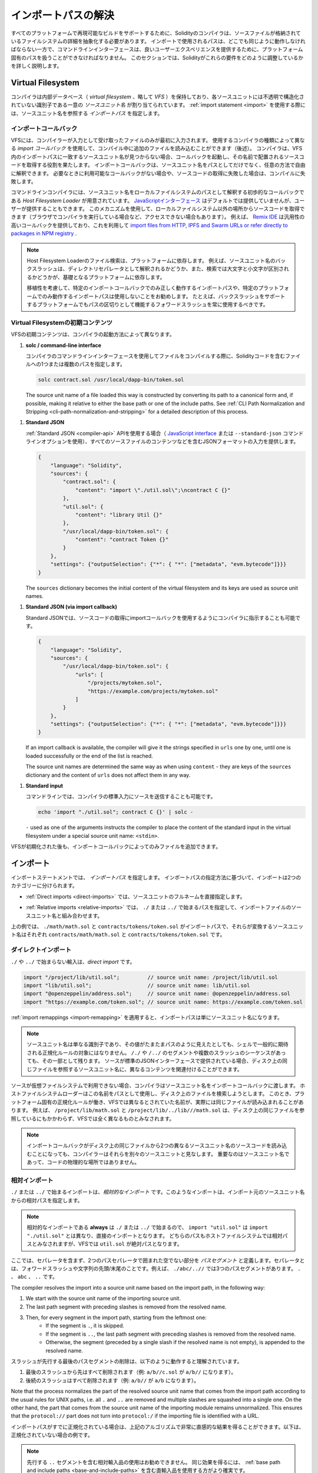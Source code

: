 .. _path-resolution:

********************
インポートパスの解決
********************

.. In order to be able to support reproducible builds on all platforms, the Solidity compiler has to
.. abstract away the details of the filesystem where source files are stored.
.. Paths used in imports must work the same way everywhere while the command-line interface must be
.. able to work with platform-specific paths to provide good user experience.
.. This section aims to explain in detail how Solidity reconciles these requirements.

すべてのプラットフォームで再現可能なビルドをサポートするために、Solidityのコンパイラは、ソースファイルが格納されているファイルシステムの詳細を抽象化する必要があります。
インポートで使用されるパスは、どこでも同じように動作しなければならない一方で、コマンドラインインターフェースは、良いユーザーエクスペリエンスを提供するために、プラットフォーム固有のパスを扱うことができなければなりません。
このセクションでは、Solidityがこれらの要件をどのように調整しているかを詳しく説明します。

.. index:: ! virtual filesystem, ! VFS, ! source unit name
.. _virtual-filesystem:

Virtual Filesystem
==================

.. The compiler maintains an internal database (*virtual filesystem* or *VFS* for short) where each
.. source unit is assigned a unique *source unit name* which is an opaque and unstructured identifier.
.. When you use the :ref:`import statement <import>`, you specify an *import path* that references a
.. source unit name.

コンパイラは内部データベース（ *virtual filesystem* 、略して *VFS* ）を保持しており、各ソースユニットには不透明で構造化されていない識別子である一意の *ソースユニット名* が割り当てられています。
:ref:`import statement <import>` を使用する際には、ソースユニット名を参照する *インポートパス* を指定します。

.. index:: ! import callback, ! Host Filesystem Loader
.. _import-callback:

インポートコールバック
----------------------

.. The VFS is initially populated only with files the compiler has received as input.
.. Additional files can be loaded during compilation using an *import callback*, which is different
.. depending on the type of compiler you use (see below).
.. If the compiler does not find any source unit name matching the import path in the VFS, it invokes
.. the callback, which is responsible for obtaining the source code to be placed under that name.
.. An import callback is free to interpret source unit names in an arbitrary way, not just as paths.
.. If there is no callback available when one is needed or if it fails to locate the source code,
.. compilation fails.

VFSには、コンパイラーが入力として受け取ったファイルのみが最初に入力されます。
使用するコンパイラの種類によって異なる *import コールバック* を使用して、コンパイル中に追加のファイルを読み込むことができます（後述）。
コンパイラは、VFS内のインポートパスに一致するソースユニット名が見つからない場合、コールバックを起動し、その名前で配置されるソースコードを取得する役割を果たします。
インポートコールバックは、ソースユニット名をパスとしてだけでなく、任意の方法で自由に解釈できます。
必要なときに利用可能なコールバックがない場合や、ソースコードの取得に失敗した場合は、コンパイルに失敗します。

.. The command-line compiler provides the *Host Filesystem Loader* - a rudimentary callback
.. that interprets a source unit name as a path in the local filesystem.
.. The `JavaScript interface <https://github.com/ethereum/solc-js>`_ does not provide any by default,
.. but one can be provided by the user.
.. This mechanism can be used to obtain source code from locations other then the local filesystem
.. (which may not even be accessible, e.g. when the compiler is running in a browser).
.. For example the `Remix IDE <https://remix.ethereum.org/>`_ provides a versatile callback that
.. lets you `import files from HTTP, IPFS and Swarm URLs or refer directly to packages in NPM registry
.. <https://remix-ide.readthedocs.io/en/latest/import.html>`_.

コマンドラインコンパイラには、ソースユニット名をローカルファイルシステムのパスとして解釈する初歩的なコールバックである *Host Filesystem Loader* が用意されています。
`JavaScriptインターフェース <https://github.com/ethereum/solc-js>`_ はデフォルトでは提供していませんが、ユーザーが提供することもできます。
このメカニズムを使用して、ローカルファイルシステム以外の場所からソースコードを取得できます（ブラウザでコンパイラを実行している場合など、アクセスできない場合もあります）。
例えば、 `Remix IDE <https://remix.ethereum.org/>`_ は汎用性の高いコールバックを提供しており、これを利用して `import files from HTTP, IPFS and Swarm URLs or refer directly to packages in NPM registry <https://remix-ide.readthedocs.io/en/latest/import.html>`_ .

.. .. note::

..     Host Filesystem Loader's file lookup is platform-dependent.
..     For example backslashes in a source unit name can be interpreted as directory separators or not
..     and the lookup can be case-sensitive or not, depending on the underlying platform.

..     For portability it is recommended to avoid using import paths that will work correctly only
..     with a specific import callback or only on one platform.
..     For example you should always use forward slashes since they work as path separators also on
..     platforms that support backslashes.

.. note::

    Host Filesystem Loaderのファイル検索は、プラットフォームに依存します。     例えば、ソースユニット名のバックスラッシュは、ディレクトリセパレータとして解釈されるかどうか、また、検索では大文字と小文字が区別されるかどうかが、基礎となるプラットフォームに依存します。

    移植性を考慮して、特定のインポートコールバックでのみ正しく動作するインポートパスや、特定のプラットフォームでのみ動作するインポートパスは使用しないことをお勧めします。     たとえば、バックスラッシュをサポートするプラットフォームでもパスの区切りとして機能するフォワードスラッシュを常に使用するべきです。

Virtual Filesystemの初期コンテンツ
----------------------------------

.. The initial content of the VFS depends on how you invoke the compiler:

VFSの初期コンテンツは、コンパイラの起動方法によって異なります。

.. #. **solc / command-line interface**

..    When you compile a file using the command-line interface of the compiler, you provide one or
..    more paths to files containing Solidity code:

#. **solc / command-line interface**

   コンパイラのコマンドラインインターフェースを使用してファイルをコンパイルする際に、Solidityコードを含むファイルへの1つまたは複数のパスを指定します。

   .. code-block:: bash

       solc contract.sol /usr/local/dapp-bin/token.sol

   The source unit name of a file loaded this way is constructed by converting its path to a
   canonical form and, if possible, making it relative to either the base path or one of the
   include paths.
   See :ref:`CLI Path Normalization and Stripping <cli-path-normalization-and-stripping>` for
   a detailed description of this process.

   .. index:: standard JSON

.. #. **Standard JSON**

..    When using the :ref:`Standard JSON <compiler-api>` API (via either the `JavaScript interface
..    <https://github.com/ethereum/solc-js>`_ or the ``--standard-json`` command-line option)
..    you provide input in JSON format, containing, among other things, the content of all your source
..    files:

#. **Standard JSON**

   :ref:`Standard JSON <compiler-api>`  APIを使用する場合（ `JavaScript interface    <https://github.com/ethereum/solc-js>`_ または ``--standard-json`` コマンドラインオプションを使用）、すべてのソースファイルのコンテンツなどを含むJSONフォーマットの入力を提供します。

   .. code-block:: json

       {
           "language": "Solidity",
           "sources": {
               "contract.sol": {
                   "content": "import \"./util.sol\";\ncontract C {}"
               },
               "util.sol": {
                   "content": "library Util {}"
               },
               "/usr/local/dapp-bin/token.sol": {
                   "content": "contract Token {}"
               }
           },
           "settings": {"outputSelection": {"*": { "*": ["metadata", "evm.bytecode"]}}}
       }

   The ``sources`` dictionary becomes the initial content of the virtual filesystem and its keys
   are used as source unit names.

.. _initial-vfs-content-standard-json-with-import-callback:

.. #. **Standard JSON (via import callback)**

..    With Standard JSON it is also possible to tell the compiler to use the import callback to obtain
..    the source code:

#. **Standard JSON (via import callback)**

   Standard JSONでは、ソースコードの取得にimportコールバックを使用するようにコンパイラに指示することも可能です。

   .. code-block:: json

       {
           "language": "Solidity",
           "sources": {
               "/usr/local/dapp-bin/token.sol": {
                   "urls": [
                       "/projects/mytoken.sol",
                       "https://example.com/projects/mytoken.sol"
                   ]
               }
           },
           "settings": {"outputSelection": {"*": { "*": ["metadata", "evm.bytecode"]}}}
       }

   If an import callback is available, the compiler will give it the strings specified in
   ``urls`` one by one, until one is loaded successfully or the end of the list is reached.

   The source unit names are determined the same way as when using ``content`` - they are keys of
   the ``sources`` dictionary and the content of ``urls`` does not affect them in any way.

   .. index:: standard input, stdin, <stdin>

.. #. **Standard input**

..    On the command line it is also possible to provide the source by sending it to compiler's
..    standard input:

#. **Standard input**

   コマンドラインでは、コンパイラの標準入力にソースを送信することも可能です。

   .. code-block:: bash

       echo 'import "./util.sol"; contract C {}' | solc -

   ``-`` used as one of the arguments instructs the compiler to place the content of the standard
   input in the virtual filesystem under a special source unit name: ``<stdin>``.

.. Once the VFS is initialized, additional files can still be added to it only through the import
.. callback.

VFSが初期化された後も、インポートコールバックによってのみファイルを追加できます。

.. index:: ! import; path

インポート
==========

.. The import statement specifies an *import path*.
.. Based on how the import path is specified, we can divide imports into two categories:

インポートステートメントでは、 *インポートパス* を指定します。
インポートパスの指定方法に基づいて、インポートは2つのカテゴリーに分けられます。

.. - :ref:`Direct imports <direct-imports>`, where you specify the full source unit name directly.

- :ref:`Direct imports <direct-imports>` では、ソースユニットのフルネームを直接指定します。

.. - :ref:`Relative imports <relative-imports>`, where you specify a path starting with ``./`` or ``../``
..   to be combined with the source unit name of the importing file.

- :ref:`Relative imports <relative-imports>` では、 ``./`` または ``../`` で始まるパスを指定して、インポートファイルのソースユニット名と組み合わせます。

.. code-block:: solidity
    :caption: contracts/contract.sol

    import "./math/math.sol";
    import "contracts/tokens/token.sol";

.. In the above ``./math/math.sol`` and ``contracts/tokens/token.sol`` are import paths while the
.. source unit names they translate to are ``contracts/math/math.sol`` and ``contracts/tokens/token.sol``
.. respectively.

上の例では、 ``./math/math.sol`` と ``contracts/tokens/token.sol`` がインポートパスで、それらが変換するソースユニット名はそれぞれ ``contracts/math/math.sol`` と ``contracts/tokens/token.sol`` です。

.. index:: ! direct import, import; direct
.. _direct-imports:

.. Direct Imports

ダイレクトインポート
--------------------

.. An import that does not start with ``./`` or ``../`` is a *direct import*.

``./`` や ``../`` で始まらない輸入は、*direct import* です。

.. code-block:: solidity

    import "/project/lib/util.sol";         // source unit name: /project/lib/util.sol
    import "lib/util.sol";                  // source unit name: lib/util.sol
    import "@openzeppelin/address.sol";     // source unit name: @openzeppelin/address.sol
    import "https://example.com/token.sol"; // source unit name: https://example.com/token.sol

.. After applying any :ref:`import remappings <import-remapping>` the import path simply becomes the
.. source unit name.

:ref:`import remappings <import-remapping>` を適用すると、インポートパスは単にソースユニット名になります。

.. .. note::

..     A source unit name is just an identifier and even if its value happens to look like a path, it
..     is not subject to the normalization rules you would typically expect in a shell.
..     Any ``/./`` or ``/../`` segments or sequences of multiple slashes remain a part of it.
..     When the source is provided via Standard JSON interface it is entirely possible to associate
..     different content with source unit names that would refer to the same file on disk.

.. note::

    ソースユニット名は単なる識別子であり、その値がたまたまパスのように見えたとしても、シェルで一般的に期待される正規化ルールの対象にはなりません。      ``/./`` や ``/../`` のセグメントや複数のスラッシュのシーケンスがあっても、その一部として残ります。     ソースが標準のJSONインターフェースで提供されている場合、ディスク上の同じファイルを参照するソースユニット名に、異なるコンテンツを関連付けることができます。

.. When the source is not available in the virtual filesystem, the compiler passes the source unit name
.. to the import callback.
.. The Host Filesystem Loader will attempt to use it as a path and look up the file on disk.
.. At this point the platform-specific normalization rules kick in and names that were considered
.. different in the VFS may actually result in the same file being loaded.
.. For example ``/project/lib/math.sol`` and ``/project/lib/../lib///math.sol`` are considered
.. completely different in the VFS even though they refer to the same file on disk.

ソースが仮想ファイルシステムで利用できない場合、コンパイラはソースユニット名をインポートコールバックに渡します。
ホストファイルシステムローダーはこの名前をパスとして使用し、ディスク上のファイルを検索しようとします。
このとき、プラットフォーム固有の正規化ルールが働き、VFSでは異なるとされていた名前が、実際には同じファイルが読み込まれることがあります。
例えば、 ``/project/lib/math.sol`` と ``/project/lib/../lib///math.sol`` は、ディスク上の同じファイルを参照しているにもかかわらず、VFSでは全く異なるものとみなされます。

.. .. note::

..     Even if an import callback ends up loading source code for two different source unit names from
..     the same file on disk, the compiler will still see them as separate source units.
..     It is the source unit name that matters, not the physical location of the code.

.. note::

    インポートコールバックがディスク上の同じファイルから2つの異なるソースユニット名のソースコードを読み込むことになっても、コンパイラーはそれらを別々のソースユニットと見なします。     重要なのはソースユニット名であって、コードの物理的な場所ではありません。

.. index:: ! relative import, ! import; relative
.. _relative-imports:

.. Relative Imports

相対インポート
--------------

.. An import starting with ``./`` or ``../`` is a *relative import*.
.. Such imports specify a path relative to the source unit name of the importing source unit:

``./`` または ``../`` で始まるインポートは、*相対的なインポート* です。このようなインポートは、インポート元のソースユニット名からの相対パスを指定します。

.. code-block:: solidity
    :caption: /project/lib/math.sol

    import "./util.sol" as util;    // source unit name: /project/lib/util.sol
    import "../token.sol" as token; // source unit name: /project/token.sol

.. code-block:: solidity
    :caption: lib/math.sol

    import "./util.sol" as util;    // source unit name: lib/util.sol
    import "../token.sol" as token; // source unit name: token.sol

.. .. note::

..     Relative imports **always** start with ``./`` or ``../`` so ``import "util.sol"``, unlike
..     ``import "./util.sol"``, is a direct import.
..     While both paths would be considered relative in the host filesystem, ``util.sol`` is actually
..     absolute in the VFS.

.. note::

    相対的なインポートである **always** は ``./`` または ``../`` で始まるので、 ``import "util.sol"`` は ``import "./util.sol"`` とは異なり、直接のインポートとなります。     どちらのパスもホストファイルシステムでは相対パスとみなされますが、VFSでは ``util.sol`` が絶対パスとなります。

.. Let us define a *path segment* as any non-empty part of the path that does not contain a separator
.. and is bounded by two path separators.
.. A separator is a forward slash or the beginning/end of the string.
.. For example in ``./abc/..//`` there are three path segments: ``.``, ``abc`` and ``..``.

ここでは、セパレータを含まず、2つのパスセパレータで囲まれた空でない部分を *パスセグメント* と定義します。セパレータとは、フォワードスラッシュや文字列の先頭/末尾のことです。例えば、 ``./abc/..//`` では3つのパスセグメントがあります。 ``.`` 、 ``abc`` 、 ``..``  です。

The compiler resolves the import into a source unit name based on the import path, in the following way:

#. We start with the source unit name of the importing source unit.
#. The last path segment with preceding slashes is removed from the resolved name.
#. Then, for every segment in the import path, starting from the leftmost one:
    - If the segment is ``.``, it is skipped.
    - If the segment is ``..``, the last path segment with preceding slashes is removed from the resolved name.
    - Otherwise, the segment (preceded by a single slash if the resolved name is not empty), is appended to the resolved name.

.. The removal of the last path segment with preceding slashes is understood to
.. work as follows:

スラッシュが先行する最後のパスセグメントの削除は、以下のように動作すると理解されています。

.. 1. Everything past the last slash is removed (i.e. ``a/b//c.sol`` becomes ``a/b//``).
.. 2. All trailing slashes are removed (i.e. ``a/b//`` becomes ``a/b``).

1. 最後のスラッシュから先はすべて削除されます（例:  ``a/b//c.sol`` が ``a/b//`` になります）。
2. 後続のスラッシュはすべて削除されます（例:  ``a/b//`` が ``a/b`` になります）。

Note that the process normalizes the part of the resolved source unit name that comes from the import path according
to the usual rules for UNIX paths, i.e. all ``.`` and ``..`` are removed and multiple slashes are
squashed into a single one.
On the other hand, the part that comes from the source unit name of the importing module remains unnormalized.
This ensures that the ``protocol://`` part does not turn into ``protocol:/`` if the importing file
is identified with a URL.

.. If your import paths are already normalized, you can expect the above algorithm to produce very
.. intuitive results.
.. Here are some examples of what you can expect if they are not:

インポートパスがすでに正規化されている場合は、上記のアルゴリズムで非常に直感的な結果を得ることができます。以下は、正規化されていない場合の例です。

.. code-block:: solidity
    :caption: lib/src/../contract.sol

    import "./util/./util.sol";         // source unit name: lib/src/../util/util.sol
    import "./util//util.sol";          // source unit name: lib/src/../util/util.sol
    import "../util/../array/util.sol"; // source unit name: lib/src/array/util.sol
    import "../.././../util.sol";       // source unit name: util.sol
    import "../../.././../util.sol";    // source unit name: util.sol

.. .. note::

..     The use of relative imports containing leading ``..`` segments is not recommended.
..     The same effect can be achieved in a more reliable way by using direct imports with
..     :ref:`base path and include paths <base-and-include-paths>`.

.. note::

    先行する ``..`` セグメントを含む相対輸入品の使用はお勧めできません。     同じ効果を得るには、 :ref:`base path and include paths <base-and-include-paths>` を含む直輸入品を使用する方がより確実です。

.. index:: ! base path, ! --base-path, ! include paths, ! --include-path
.. _base-and-include-paths:

.. Base Path and Include Paths

ベースパスとインクルードパス
============================

.. The base path and include paths represent directories that the Host Filesystem Loader will load files from.
.. When a source unit name is passed to the loader, it prepends the base path to it and performs a
.. filesystem lookup.
.. If the lookup does not succeed, the same is done with all directories on the include path list.

ベースパスとインクルードパスは、ホストファイルシステムローダがファイルをロードするディレクトリを表します。ローダーにソースユニット名が渡されると、その前にベースパスが付けられ、ファイルシステムのルックアップが行われます。ルックアップが成功しない場合は、インクルードパスリスト上のすべてのディレクトリに対して同様の処理を行います。

.. It is recommended to set the base path to the root directory of your project and use include paths to
.. specify additional locations that may contain libraries your project depends on.
.. This lets you import from these libraries in a uniform way, no matter where they are located in the
.. filesystem relative to your project.
.. For example, if you use npm to install packages and your contract imports
.. ``@openzeppelin/contracts/utils/Strings.sol``, you can use these options to tell the compiler that
.. the library can be found in one of the npm package directories:

ベースパスをプロジェクトのルートディレクトリに設定し、インクルードパスを使って、プロジェクトが依存するライブラリを含む追加の場所を指定することをお勧めします。
これにより、プロジェクトのファイルシステム上の位置にかかわらず、これらのライブラリから統一的にインポートできます。
例えば、npmを使用してパッケージをインストールし、コントラクトが ``@openzeppelin/contracts/utils/Strings.sol`` をインポートする場合、これらのオプションを使用して、npmパッケージディレクトリのいずれかにライブラリが存在することをコンパイラに伝えることができます。

.. code-block:: bash

    solc contract.sol \
        --base-path . \
        --include-path node_modules/ \
        --include-path /usr/local/lib/node_modules/

.. Your contract will compile (with the same exact metadata) no matter whether you install the library
.. in the local or global package directory or even directly under your project root.

ライブラリをローカルパッケージディレクトリやグローバルパッケージディレクトリにインストールしても、あるいはプロジェクトルートの直下にインストールしても、コントラクトは（同じメタデータで）コンパイルされます。

.. By default the base path is empty, which leaves the source unit name unchanged.
.. When the source unit name is a relative path, this results in the file being looked up in the
.. directory the compiler has been invoked from.
.. It is also the only value that results in absolute paths in source unit names being actually
.. interpreted as absolute paths on disk.
.. If the base path itself is relative, it is interpreted as relative to the current working directory
.. of the compiler.

デフォルトでは、ベースパスは空で、ソースユニット名は変更されません。ソースユニット名が相対パスの場合、コンパイラを起動したディレクトリでファイルが検索されます。また、ソースユニット名の絶対パスが実際にディスク上の絶対パスとして解釈される唯一の値です。ベースパスが相対パスの場合は、コンパイラの現在の作業ディレクトリからの相対パスとして解釈されます。

.. .. note::

..     Include paths cannot have empty values and must be used together with a non-empty base path.

.. note::

    インクルードパスは空の値を持つことはできず、空ではないベースパスと一緒に使用する必要があります。

.. .. note::

..     Include paths and base path can overlap as long as it does not make import resolution ambiguous.
..     For example, you can specify a directory inside base path as an include directory or have an
..     include directory that is a subdirectory of another include directory.
..     The compiler will only issue an error if the source unit name passed to the Host Filesystem
..     Loader represents an existing path when combined with multiple include paths or an include path
..     and base path.

.. note::

    インクルードパスとベースパスは、インポートの解決を曖昧にしない限り、重なっても構いません。
    例えば、ベースパス内のディレクトリをインクルードディレクトリとして指定したり、別のインクルードディレクトリのサブディレクトリであるインクルードディレクトリを持つことができます。
    ホストファイルシステムローダーに渡されたソースユニット名が、複数のインクルードパスまたはインクルードパスとベースパスの組み合わせで既存のパスを表している場合にのみ、コンパイラはエラーを発行します。

.. _cli-path-normalization-and-stripping:

CLI Path Normalization and Stripping
------------------------------------

.. On the command line the compiler behaves just as you would expect from any other program:
.. it accepts paths in a format native to the platform and relative paths are relative to the current
.. working directory.
.. The source unit names assigned to files whose paths are specified on the command line, however,
.. should not change just because the project is being compiled on a different platform or because the
.. compiler happens to have been invoked from a different directory.
.. To achieve this, paths to source files coming from the command line must be converted to a canonical
.. form, and, if possible, made relative to the base path or one of the include paths.

コマンドラインでは、コンパイラは他のプログラムと同じように動作します。プラットフォームに固有の形式でパスを受け取り、相対パスは現在の作業ディレクトリからの相対パスです。しかし、コマンドラインでパスが指定されたファイルに割り当てられたソースユニット名は、プロジェクトが別のプラットフォームでコンパイルされていたり、コンパイラが別のディレクトリから起動されていたりしても、変更されるべきではありません。そのためには、コマンドラインで指定されたソースファイルのパスを正規の形式に変換し、可能であればベースパスまたはインクルードパスからの相対パスにする必要があります。

.. The normalization rules are as follows:

正規化のルールは以下の通りです。

.. - If a path is relative, it is made absolute by prepending the current working directory to it.

- パスが相対パスの場合は、カレントワーキングディレクトリを先頭に置くことで絶対パスになります。

.. - Internal ``.`` and ``..`` segments are collapsed.

- 内部の ``.`` と ``..`` のセグメントは折りたたまれています。

.. - Platform-specific path separators are replaced with forward slashes.

- プラットフォーム固有のパスセパレータは、フォワードスラッシュに置き換えられます。

.. - Sequences of multiple consecutive path separators are squashed into a single separator (unless
..   they are the leading slashes of an `UNC path <https://en.wikipedia.org/wiki/Path_(computing)#UNC>`_).

- 複数の連続したパスセパレータのシーケンスは、1つのセパレータに潰されます（ `UNC path <https://en.wikipedia.org/wiki/Path_(computing)#UNC>`_ の先頭のスラッシュでない限り）。

.. - If the path includes a root name (e.g. a drive letter on Windows) and the root is the same as the
..   root of the current working directory, the root is replaced with ``/``.

- パスにルート名（Windowsのドライブレターなど）が含まれていて、そのルートが現在の作業ディレクトリのルートと同じ場合は、ルートを ``/`` に置き換えます。

.. - Symbolic links in the path are **not** resolved.

..   - The only exception is the path to the current working directory prepended to relative paths in
..     the process of making them absolute.
..     On some platforms the working directory is reported always with symbolic links resolved so for
..     consistency the compiler resolves them everywhere.

- パスのシンボリックリンクは **not** で解決します。

  - 唯一の例外は、相対パスを絶対パスにする際に、現在の作業ディレクトリへのパスを前置することです。     一部のプラットフォームでは、作業ディレクトリは常にシンボリックリンクが解決された状態で報告されるため、一貫性を保つためにコンパイラはすべての場所でシンボリックリンクを解決します。

.. - The original case of the path is preserved even if the filesystem is case-insensitive but
..   `case-preserving <https://en.wikipedia.org/wiki/Case_preservation>`_ and the actual case on
..   disk is different.

- ファイルシステムでは大文字と小文字を区別しないが、 `case-preserving <https://en.wikipedia.org/wiki/Case_preservation>`_ とディスク上の実際の大文字と小文字が異なる場合でも、パスの元の大文字と小文字は保存される。

.. .. note::

..     There are situations where paths cannot be made platform-independent.
..     For example on Windows the compiler can avoid using drive letters by referring to the root
..     directory of the current drive as ``/`` but drive letters are still necessary for paths leading
..     to other drives.
..     You can avoid such situations by ensuring that all the files are available within a single
..     directory tree on the same drive.

.. note::

    プラットフォームに依存しないパスを作ることができない場合があります。
    例えば、Windowsでは、コンパイラが現在のドライブのルートディレクトリを ``/`` として参照することで、ドライブレターの使用を避けることができますが、他のドライブにつながるパスにはドライブレターが必要です。
    このような状況を回避するには、すべてのファイルが同じドライブ上の単一のディレクトリツリーで利用できるようにする必要があります。

.. After normalization the compiler attempts to make the source file path relative.
.. It tries the base path first and then the include paths in the order they were given.
.. If the base path is empty or not specified, it is treated as if it was equal to the path to the
.. current working directory (with all symbolic links resolved).
.. The result is accepted only if the normalized directory path is the exact prefix of the normalized
.. file path.
.. Otherwise the file path remains absolute.
.. This makes the conversion unambiguous and ensures that the relative path does not start with ``../``.
.. The resulting file path becomes the source unit name.

正規化後、コンパイラはソースファイルのパスを相対化しようとします。
まずベースパスを試し、次にインクルードパスを指定された順に試します。
ベースパスが空であったり、指定されていない場合は、カレントワーキングディレクトリへのパス（すべてのシンボリックリンクが解決されている）と同じであるかのように扱われます。
この結果は、正規化されたディレクトリパスが正規化されたファイルパスの正確なプレフィックスである場合にのみ受け入れられます。
そうでなければ、ファイルパスは絶対的なままです。
これにより、変換が曖昧にならず、相対パスが ``../`` で始まらないことが保証されます。変換後のファイルパスがソースユニット名となります。

.. .. note::

..     The relative path produced by stripping must remain unique within the base path and include paths.
..     For example the compiler will issue an error for the following command if both
..     ``/project/contract.sol`` and ``/lib/contract.sol`` exist:

    .. code-block:: bash

        solc /project/contract.sol --base-path /project --include-path /lib

.. .. note::

..     Prior to version 0.8.8, CLI path stripping was not performed and the only normalization applied
..     was the conversion of path separators.
..     When working with older versions of the compiler it is recommended to invoke the compiler from
..     the base path and to only use relative paths on the command line.

.. note::

    ストリッピングによって生成される相対パスは、ベースパスおよびインクルードパス内で一意でなければなりません。
    例えば、次のコマンドで ``/project/contract.sol`` と ``/lib/contract.sol`` の両方が存在する場合、コンパイラはエラーを発行します。

.. note::

    バージョン 0.8.8 より前の CLI では、パスストリッピングは行われず、適用される正規化はパスセパレータの変換のみでした。
    古いバージョンのコンパイラーを使用する場合は、ベースパスからコンパイラーを起動し、コマンドラインでは相対パスのみを使用することをお勧めします。

.. index:: ! allowed paths, ! --allow-paths, remapping; target
.. _allowed-paths:

.. Allowed Paths

許可されるパス
==============

.. As a security measure, the Host Filesystem Loader will refuse to load files from outside of a few
.. locations that are considered safe by default:

セキュリティ対策として、Host Filesystem Loaderは、デフォルトで安全とされるいくつかの場所以外からのファイルのロードを拒否します。

.. - Outside of Standard JSON mode:

..   - The directories containing input files listed on the command line.

..   - The directories used as :ref:`remapping <import-remapping>` targets.
..     If the target is not a directory (i.e does not end with ``/``, ``/.`` or ``/..``) the directory
..     containing the target is used instead.

..   - Base path and include paths.

- Standard JSONモード以外の場合。

  - コマンドラインで指定された入力ファイルを含むディレクトリ。

  -  :ref:`remapping <import-remapping>` ターゲットとして使用されるディレクトリです。     ターゲットがディレクトリでない場合（ ``/`` 、 ``/.`` 、 ``/..`` で終わらない場合）は、ターゲットを含むディレクトリが代わりに使用されます。

  - ベースパスとインクルードパス

.. - In Standard JSON mode:

..   - Base path and include paths.

- Standard JSONモードの場合。

  - ベースパスとインクルードパス

.. Additional directories can be whitelisted using the ``--allow-paths`` option.
.. The option accepts a comma-separated list of paths:

``--allow-paths`` オプションを使って、追加のディレクトリをホワイトリストに登録できます。このオプションには、コンマで区切られたパスのリストを指定できます。

.. code-block:: bash

    cd /home/user/project/
    solc token/contract.sol \
        lib/util.sol=libs/util.sol \
        --base-path=token/ \
        --include-path=/lib/ \
        --allow-paths=../utils/,/tmp/libraries

.. When the compiler is invoked with the command shown above, the Host Filesystem Loader will allow
.. importing files from the following directories:

上記のコマンドでコンパイラを起動した場合、Host Filesystem Loaderは以下のディレクトリからのファイルのインポートを許可します。

.. - ``/home/user/project/token/`` (because ``token/`` contains the input file and also because it is
..   the base path),

- ``/home/user/project/token/`` （ ``token/`` には入力ファイルがあり、またベースパスでもあるため）。

.. - ``/lib/`` (because ``/lib/`` is one of the include paths),

- ``/lib/`` （ ``/lib/`` はインクルードパスの一つですから）。

.. - ``/home/user/project/libs/`` (because ``libs/`` is a directory containing a remapping target),

- ``/home/user/project/libs/`` （ ``libs/`` はリマップ対象を含むディレクトリのため）。

.. - ``/home/user/utils/`` (because of ``../utils/`` passed to ``--allow-paths``),

- ``/home/user/utils/`` （ ``../utils/`` が ``--allow-paths`` にパスされたため）。

.. - ``/tmp/libraries/`` (because of ``/tmp/libraries`` passed to ``--allow-paths``),

- ``/tmp/libraries/`` （ ``/tmp/libraries`` が ``--allow-paths`` にパスされたため）。

.. .. note::

..     The working directory of the compiler is one of the paths allowed by default only if it
..     happens to be the base path (or the base path is not specified or has an empty value).

.. note::

    コンパイラの作業ディレクトリは、デフォルトで許可されているパスのうち、たまたまベースパスであった場合（またはベースパスが指定されていないか空の値であった場合）にのみ許可されます。

.. .. note::

..     The compiler does not check if allowed paths actually exist and whether they are directories.
..     Non-existent or empty paths are simply ignored.
..     If an allowed path matches a file rather than a directory, the file is considered whitelisted, too.

.. note::

    コンパイラは、許可されたパスが実際に存在するかどうか、またそれらがディレクトリであるかどうかはチェックしません。     存在しないパスや空のパスは単に無視されます。     許可されたパスがディレクトリではなくファイルに一致した場合、そのファイルもホワイトリストとみなされます。

.. .. note::

..     Allowed paths are case-sensitive even if the filesystem is not.
..     The case must exactly match the one used in your imports.
..     For example ``--allow-paths tokens`` will not match ``import "Tokens/IERC20.sol"``.

.. note::

    許可されたパスは、ファイルシステムがそうでない場合でも、大文字と小文字を区別します。     大文字と小文字は、インポートで使われているものと正確に一致しなければなりません。     例えば、 ``--allow-paths tokens`` は ``import "Tokens/IERC20.sol"`` とは一致しません。

.. .. warning::

..     Files and directories only reachable through symbolic links from allowed directories are not
..     automatically whitelisted.
..     For example if ``token/contract.sol`` in the example above was actually a symlink pointing at
..     ``/etc/passwd`` the compiler would refuse to load it unless ``/etc/`` was one of the allowed
..     paths too.

.. warning::

    許可されているディレクトリからシンボリックリンクでのみアクセスできるファイルやディレクトリは、自動的にホワイトリストに登録されません。     例えば、上の例の ``token/contract.sol`` が実際には ``/etc/passwd`` を指すシンボリックリンクであった場合、 ``/etc/`` が許可されたパスの一つでない限り、コンパイラはそれを読み込むことを拒否します。

.. index:: ! remapping; import, ! import; remapping, ! remapping; context, ! remapping; prefix, ! remapping; target
.. _import-remapping:

インポートリマッピング
======================

.. Import remapping allows you to redirect imports to a different location in the virtual filesystem.
.. The mechanism works by changing the translation between import paths and source unit names.
.. For example you can set up a remapping so that any import from the virtual directory
.. ``github.com/ethereum/dapp-bin/library/`` would be seen as an import from ``dapp-bin/library/`` instead.

インポートリマッピングでは、インポートを仮想ファイルシステムの異なる場所にリダイレクトできます。このメカニズムは、インポートパスとソースユニット名の間の変換を変更することで機能します。例えば、仮想ディレクトリ ``github.com/ethereum/dapp-bin/library/`` からのインポートを、代わりに ``dapp-bin/library/`` からのインポートと見なすようなリマッピングを設定できます。

.. You can limit the scope of a remapping by specifying a *context*.
.. This allows creating remappings that apply only to imports located in a specific library or a specific file.
.. Without a context a remapping is applied to every matching import in all the files in the virtual
.. filesystem.

コンテキスト*を指定することで、リマッピングの範囲を制限できます。これにより、特定のライブラリまたは特定のファイルにあるインポートのみに適用されるリマッピングを作成できます。コンテキストを指定しない場合、リマッピングは仮想ファイルシステム内のすべてのファイルにある、一致するすべてのインポートに適用されます。

.. Import remappings have the form of ``context:prefix=target``:

インポートのリマッピングは ``context:prefix=target`` の形をしています。

.. - ``context`` must match the beginning of the source unit name of the file containing the import.

- ``context`` は、インポートを含むファイルのソースユニット名の先頭と一致する必要があります。

.. - ``prefix`` must match the beginning of the source unit name resulting from the import.

- ``prefix`` は、インポート後のソースユニット名の先頭と一致する必要があります。

.. - ``target`` is the value the prefix is replaced with.

- ``target`` は、プレフィックスが置き換えられる値です。

.. For example, if you clone https://github.com/ethereum/dapp-bin/ locally to ``/project/dapp-bin``
.. and run the compiler with:

例えば、ローカルでhttps://github.com/ethereum/dapp-bin/ を ``/project/dapp-bin`` にクローンして、コンパイラを実行した場合。

.. code-block:: bash

    solc github.com/ethereum/dapp-bin/=dapp-bin/ --base-path /project source.sol

.. you can use the following in your source file:

をソースファイルに記述できます。

.. code-block:: solidity

    import "github.com/ethereum/dapp-bin/library/math.sol"; // source unit name: dapp-bin/library/math.sol

.. The compiler will look for the file in the VFS under ``dapp-bin/library/math.sol``.
.. If the file is not available there, the source unit name will be passed to the Host Filesystem
.. Loader, which will then look in ``/project/dapp-bin/library/iterable_mapping.sol``.

コンパイラは、 ``dapp-bin/library/math.sol`` の下のVFSでファイルを探します。そこにファイルがない場合は、ソースユニット名がホストファイルシステムローダに渡され、ホストファイルシステムローダは ``/project/dapp-bin/library/iterable_mapping.sol`` を探します。

.. .. warning::

..     Information about remappings is stored in contract metadata.
..     Since the binary produced by the compiler has a hash of the metadata embedded in it, any
..     modification to the remappings will result in different bytecode.

..     For this reason you should be careful not to include any local information in remapping targets.
..     For example if your library is located in ``/home/user/packages/mymath/math.sol``, a remapping
..     like ``@math/=/home/user/packages/mymath/`` would result in your home directory being included in
..     the metadata.
..     To be able to reproduce the same bytecode with such a remapping on a different machine, you
..     would need to recreate parts of your local directory structure in the VFS and (if you rely on
..     Host Filesystem Loader) also in the host filesystem.

..     To avoid having your local directory structure embedded in the metadata, it is recommended to
..     designate the directories containing libraries as *include paths* instead.
..     For example, in the example above ``--include-path /home/user/packages/`` would let you use
..     imports starting with ``mymath/``.
..     Unlike remapping, the option on its own will not make ``mymath`` appear as ``@math`` but this
..     can be achieved by creating a symbolic link or renaming the package subdirectory.

.. warning::

    リマッピングに関する情報はコントラクトメタデータに格納されています。
    コンパイラが生成するバイナリにはメタデータのハッシュが埋め込まれているため、リマッピングを変更すると異なるバイトコードになります。

    このため、リマッピングのターゲットにローカル情報が含まれないように注意する必要があります。
    例えば、あなたのライブラリが ``/home/user/packages/mymath/math.sol`` にある場合、 ``@math/=/home/user/packages/mymath/`` のようなリマッピングを行うと、あなたのホームディレクトリがメタデータに含まれることになります。
    このようなリマッピングを行った同じバイトコードを別のマシンで再現するためには、ローカルのディレクトリ構造の一部をVFSに、（Host Filesystem Loaderに依存している場合は）ホストファイルシステムにも再現する必要があります。

    ローカルのディレクトリ構造がメタデータに埋め込まれるのを避けるために、ライブラリを含むディレクトリを *include path* として指定することが推奨されます。
    例えば、上記の例では、 ``--include-path /home/user/packages/`` を指定すると、 ``mymath/`` で始まるインポートを使用できます。
    リマッピングとは異なり、このオプションだけでは ``mymath`` を ``@math`` に見せることはできませんが、シンボリックリンクを作成したり、パッケージのサブディレクトリの名前を変更することで実現できます。

.. As a more complex example, suppose you rely on a module that uses an old version of dapp-bin that
.. you checked out to ``/project/dapp-bin_old``, then you can run:

もっと複雑な例として、 ``/project/dapp-bin_old`` にチェックアウトした古いバージョンのdapp-binを使っているモジュールに依存しているとします。

.. code-block:: bash

    solc module1:github.com/ethereum/dapp-bin/=dapp-bin/ \
         module2:github.com/ethereum/dapp-bin/=dapp-bin_old/ \
         --base-path /project \
         source.sol

.. This means that all imports in ``module2`` point to the old version but imports in ``module1``
.. point to the new version.

つまり、 ``module2`` のインポート品はすべて旧バージョンを指しますが、 ``module1`` のインポート品は新バージョンを指します。

.. Here are the detailed rules governing the behaviour of remappings:

ここでは、リマップの動作に関する詳細なルールをご紹介します。

.. #. **Remappings only affect the translation between import paths and source unit names.**

..    Source unit names added to the VFS in any other way cannot be remapped.
..    For example the paths you specify on the command-line and the ones in ``sources.urls`` in
..    Standard JSON are not affected.

   .. code-block:: bash

       solc /project/=/contracts/ /project/contract.sol # source unit name: /project/contract.sol

   In the example above the compiler will load the source code from ``/project/contract.sol`` and
   place it under that exact source unit name in the VFS, not under ``/contract/contract.sol``.

.. #. **Context and prefix must match source unit names, not import paths.**

..    - This means that you cannot remap ``./`` or ``../`` directly since they are replaced during
..      the translation to source unit name but you can remap the part of the name they are replaced
..      with:

     .. code-block:: bash

         solc ./=a/ /project/=b/ /project/contract.sol # source unit name: /project/contract.sol

     .. code-block:: solidity
         :caption: /project/contract.sol

         import "./util.sol" as util; // source unit name: b/util.sol

   - You cannot remap base path or any other part of the path that is only added internally by an
     import callback:

     .. code-block:: bash

         solc /project/=/contracts/ /project/contract.sol --base-path /project # source unit name: contract.sol

     .. code-block:: solidity
         :caption: /project/contract.sol

         import "util.sol" as util; // source unit name: util.sol

.. #. **Target is inserted directly into the source unit name and does not necessarily have to be a valid path.**

..    - It can be anything as long as the import callback can handle it.
..      In case of the Host Filesystem Loader this includes also relative paths.
..      When using the JavaScript interface you can even use URLs and abstract identifiers if
..      your callback can handle them.

..    - Remapping happens after relative imports have already been resolved into source unit names.
..      This means that targets starting with ``./`` and ``../`` have no special meaning and are
..      relative to the base path rather than to the location of the source file.

..    - Remapping targets are not normalized so ``@root/=./a/b//`` will remap ``@root/contract.sol``
..      to ``./a/b//contract.sol`` and not ``a/b/contract.sol``.

..    - If the target does not end with a slash, the compiler will not add one automatically:

     .. code-block:: bash

         solc /project/=/contracts /project/contract.sol # source unit name: /project/contract.sol

     .. code-block:: solidity
         :caption: /project/contract.sol

         import "/project/util.sol" as util; // source unit name: /contractsutil.sol

.. #. **Context and prefix are patterns and matches must be exact.**

..    - ``a//b=c`` will not match ``a/b``.

..    - source unit names are not normalized so ``a/b=c`` will not match ``a//b`` either.

..    - Parts of file and directory names can match as well.
..      ``/newProject/con:/new=old`` will match ``/newProject/contract.sol`` and remap it to
..      ``oldProject/contract.sol``.

#. **Remappings only affect the translation between import paths and source unit names.**

   その他の方法でVFSに追加されたソースユニット名は、リマップできません。    例えば、コマンドラインで指定したパスや、Standard JSONの ``sources.urls`` にあるパスは影響を受けません。

#. **Context and prefix must match source unit names, not import paths.**

   - つまり、 ``./`` や ``../`` はソースユニット名への変換時に置き換えられてしまうため、直接リマップできませんが、置き換えられた部分をリマップすることは可能です。

#. **Target is inserted directly into the source unit name and does not necessarily have to be a valid path.**

   - インポートコールバックがそれを処理できる限り、何でもよいのです。      ホスト ファイルシステム ローダーの場合は、相対パスも含まれます。      JavaScriptインターフェースを使用する場合、コールバックが処理できるならば、URLや抽象的な識別子を使用することもできます。

   - リマッピングは、相対的なインポートがすでにソースユニット名に解決された後に行われます。      つまり、 ``./`` や ``../`` で始まるターゲットは特別な意味を持たず、ソースファイルの位置ではなくベースパスに対する相対的なものです。

   - リマップ対象は正規化されていないので、 ``@root/=./a/b//`` は ``@root/contract.sol`` を ``./a/b//contract.sol`` にリマップし、 ``a/b/contract.sol`` にはなりません。

   - ターゲットがスラッシュで終わっていない場合、コンパイラは自動的にスラッシュを追加しません。

#. **Context and prefix are patterns and matches must be exact.**

   -  ``a//b=c`` は ``a/b`` に合わせない。

   - ソースユニット名は正規化されていないので、 ``a/b=c`` は ``a//b`` にもマッチしません。

   - ファイル名やディレクトリ名の一部もマッチします。       ``/newProject/con:/new=old`` は ``/newProject/contract.sol`` と一致し、 ``oldProject/contract.sol`` にリマップされます。

.. #. **At most one remapping is applied to a single import.**

..    - If multiple remappings match the same source unit name, the one with the longest matching
..      prefix is chosen.

..    - If prefixes are identical, the one specified last wins.

..    - Remappings do not work on other remappings. For example ``a=b b=c c=d`` will not result in ``a``
..      being remapped to ``d``.

#. **At most one remapping is applied to a single import.**

   - 複数のリマッピングが同じソースユニット名と一致する場合、最も長く一致する接頭辞を持つものが選択されます。

   - プレフィックスが同一の場合は、最後に指定されたものが優先されます。

   - リマッピングは、他のリマッピングには作用しません。例えば、 ``a=b b=c c=d`` は ``a`` を ``d`` にリマッピングすることはありません。

.. #. **Prefix cannot be empty but context and target are optional.**

..    - If ``target`` is the empty string, ``prefix`` is simply removed from import paths.

..    - Empty ``context`` means that the remapping applies to all imports in all source units.

#. **Prefix cannot be empty but context and target are optional.**

   -  ``target`` が空の文字列の場合、 ``prefix`` は単にインポートパスから削除されます。

   - 空の ``context`` は、リマッピングがすべてのソースユニットのすべてのインポートに適用されることを意味します。

.. index:: Remix IDE, file://

インポートでのURLの使用
=======================

.. Most URL prefixes such as ``https://`` or ``data://`` have no special meaning in import paths.
.. The only exception is ``file://`` which is stripped from source unit names by the Host Filesystem
.. Loader.

``https://`` や ``data://`` のようなほとんどのURLプレフィックスは、インポートパスでは特別な意味を持ちません。唯一の例外は ``file://`` で、これはHost Filesystem Loaderによってソースユニット名から取り除かれます。

.. When compiling locally you can use import remapping to replace the protocol and domain part with a
.. local path:

ローカルにコンパイルする場合、インポートリマッピングを使用して、プロトコルとドメインの部分をローカルパスに置き換えることができます。

.. code-block:: bash

    solc :https://github.com/ethereum/dapp-bin=/usr/local/dapp-bin contract.sol

.. Note the leading ``:``, which is necessary when the remapping context is empty.
.. Otherwise the ``https:`` part would be interpreted by the compiler as the context.
.. 

先頭の ``:`` に注目してください。これは、リマッピングコンテキストが空の場合に必要です。そうしないと、 ``https:`` の部分がコンパイラーによって文脈として解釈されてしまいます。
